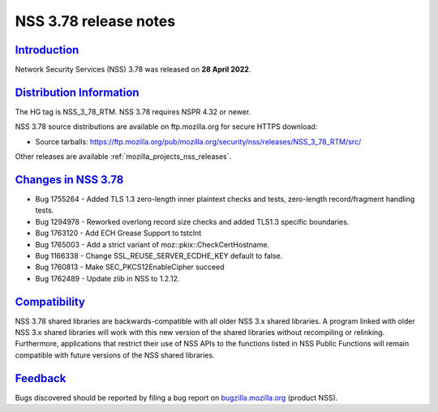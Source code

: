 .. _mozilla_projects_nss_nss_3_78_release_notes:

NSS 3.78 release notes
======================

`Introduction <#introduction>`__
--------------------------------

.. container::

   Network Security Services (NSS) 3.78 was released on **28 April 2022**.


.. _distribution_information:

`Distribution Information <#distribution_information>`__
--------------------------------------------------------

.. container::

   The HG tag is NSS_3_78_RTM. NSS 3.78 requires NSPR 4.32 or newer.

   NSS 3.78 source distributions are available on ftp.mozilla.org for secure HTTPS download:

   -  Source tarballs:
      https://ftp.mozilla.org/pub/mozilla.org/security/nss/releases/NSS_3_78_RTM/src/

   Other releases are available :ref:`mozilla_projects_nss_releases`.

.. _changes_in_nss_3.78:

`Changes in NSS 3.78 <#changes_in_nss_3.78>`__
----------------------------------------------------

.. container::

   - Bug 1755264 - Added TLS 1.3 zero-length inner plaintext checks and tests, zero-length record/fragment handling tests.
   - Bug 1294978 - Reworked overlong record size checks and added TLS1.3 specific boundaries.
   - Bug 1763120 - Add ECH Grease Support to tstclnt
   - Bug 1765003 - Add a strict variant of moz::pkix::CheckCertHostname.
   - Bug 1166338 - Change SSL_REUSE_SERVER_ECDHE_KEY default to false.
   - Bug 1760813 - Make SEC_PKCS12EnableCipher succeed
   - Bug 1762489 - Update zlib in NSS to 1.2.12.


`Compatibility <#compatibility>`__
----------------------------------

.. container::

   NSS 3.78 shared libraries are backwards-compatible with all older NSS 3.x shared
   libraries. A program linked with older NSS 3.x shared libraries will work with
   this new version of the shared libraries without recompiling or
   relinking. Furthermore, applications that restrict their use of NSS APIs to the
   functions listed in NSS Public Functions will remain compatible with future
   versions of the NSS shared libraries.

`Feedback <#feedback>`__
------------------------

.. container::

   Bugs discovered should be reported by filing a bug report on
   `bugzilla.mozilla.org <https://bugzilla.mozilla.org/enter_bug.cgi?product=NSS>`__ (product NSS).
